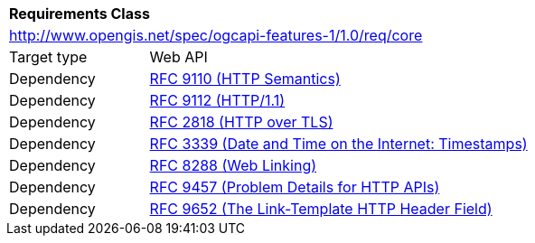 [[rc_core]]
[cols="1,4",width="90%"]
|===
2+|*Requirements Class*
2+|http://www.opengis.net/spec/ogcapi-features-1/1.0/req/core
|Target type |Web API
|Dependency |<<rfc9110,RFC 9110 (HTTP Semantics)>>
|Dependency |<<rfc9112,RFC 9112 (HTTP/1.1)>>
|Dependency |<<rfc2818,RFC 2818 (HTTP over TLS)>>
|Dependency |<<rfc3339,RFC 3339 (Date and Time on the Internet: Timestamps)>>
|Dependency |<<rfc8288,RFC 8288 (Web Linking)>>
|Dependency |<<rfc9457,RFC 9457 (Problem Details for HTTP APIs)>>
|Dependency |<<rfc9652,RFC 9652 (The Link-Template HTTP Header Field)>>
|===
